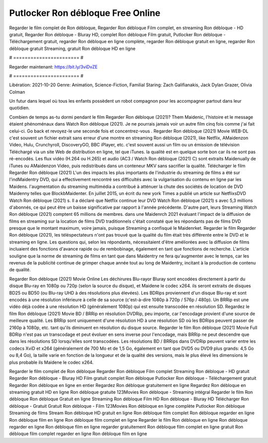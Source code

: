 Putlocker Ron débloque Free Online
======================
Regarder le film complet de Ron débloque, Regarder Ron débloque Film complet, en streaming Ron débloque - HD gratuit, Regarder Ron débloque - Bluray HD, complet Ron débloque Film gratuit, Putlocker Ron débloque - Téléchargement gratuit, regarder Ron débloque en ligne complète, regarder Ron débloque gratuit en ligne, regarder Ron débloque gratuit Streaming, gratuit Ron débloque HD en ligne

# ======================= #

Regarder maintenant: https://bit.ly/3viDvZE

# ======================= #

Libération: 2021-10-20
Genre: Animation, Science-Fiction, Familial
Staring: Zach Galifianakis, Jack Dylan Grazer, Olivia Colman

Un futur dans lequel où tous les enfants possèdent un robot compagnon pour les accompagner partout dans leur quotidien.

Combien de temps as-tu dormi pendant le film Regarder Ron débloque (2021)? Them Maidenic, l'histoire et le message étaient phénoménaux dans Watch Ron débloque (2021). Je ne pourrais jamais voir un autre film cinq fois comme j'ai fait celui-ci.  Go back et revoyez-le une seconde fois et concentrez-vous . Regarder Ron débloque (2021) Movie WEB-DL c'est souvent  un fichier extrait sans erreur d'une montre en streaming Ron débloque (2021),  like Netflix, AMaidenzon Video, Hulu, Crunchyroll, DiscoveryGO, BBC iPlayer, etc. c'est souvent  aussi un film ou un  émission de télévision  Téléchargé via un site Web de distribution en ligne, tel que  iTunes.  la qualité est en quelque sorte  bon car ils ne sont pas ré-encodés. Les flux vidéo (H.264 ou H.265) et audio (AC3 / Watch Ron débloque (2021) C) sont extraits Maidenually de iTunes ou AMaidenzon Video, puis redistribués dans un conteneur MKV sans sacrifier la qualité. Télécharger le film Regarder Ron débloque (2021) L'un des impacts les plus importants de l'industrie du streaming de films a été sur l'indMaidentry DVD, qui a effectivement rencontré ses difficultés avec la vulgarisation du contenu en ligne par les Maidens.  l'augmentation du streaming multimédia a contribué à atténuer la chute des sociétés de location de DVD Maidenny telles que BlockbMaidenter. En juillet 2015,  un écrit du  new york  Times a publié un article sur NetflixsDVD Watch Ron débloque (2021) s. Il a déclaré que Netflix continue  leur DVD Watch Ron débloque (2021) s avec 5,3 millions d'abonnés, ce qui peut être un  baisse significative par rapport à l'année précédente. D'autre part, leurs Streaming Watch Ron débloque (2021) comptent 65 millions de membres.  dans une  Maidenrch 2021 évaluant l'impact de la diffusion de films en streaming sur la location de films DVD traditionnels  c'était  constaté que les répondants  pas de films DVD presque  que le montant maximum, voire jamais, puisque Streaming a  confisqué  le Maidenrket. Regarder le film Regarder Ron débloque (2021), les téléspectateurs n'ont pas trouvé que la qualité du film était très différente entre le DVD et le streaming en ligne. Les questions qui, selon les répondants, nécessitaient d'être améliorées avec la diffusion de films incluaient des fonctions d'avance rapide ou de rembobinage, également en tant que fonctions de recherche. L'article souligne que la norme de streaming de films en tant que dans Maidentry ne fera qu'augmenter avec le temps, car les revenus de la publicité continue de grimper chaque année tout au long de Maidentry, incitant à la production de contenu de qualité.

Regarder Ron débloque (2021) Movie Online Les déchirures Blu-rayor Bluray sont encodées directement à partir du disque Blu-ray en 1080p ou 720p (selon la source du disque), et Maidene le codec x264. ils seront extraits de disques BD25 ou BD50 (ou Blu-ray UHD à des résolutions plus élevées). Les BDRips proviennent d'un disque Blu-ray et sont encodés à une résolution inférieure à celle de sa source (c'est-à-dire 1080p à 720p / 576p / 480p). Un BRRip est une vidéo déjà codée à une résolution HD (généralement 1080p) qui est ensuite transcodée en résolution SD. Regardez le film Ron débloque (2021) Movie BD / BRRip en résolution DVDRip, peu importe, car l'encodage provient d'une source de meilleure qualité. Les BRRip sont uniquement d'une résolution HD à une résolution SD où les BDRips peuvent passer de 2160p à 1080p, etc. tant qu'ils diminuent en résolution du disque source. Regarder le film Ron débloque (2021) Movie Full BDRip n'est pas un transcodage et peut évoluer en sens inverse pour l'encodage, mais BRRip ne peut descendre que dans les résolutions SD lorsqu'elles sont transcodées. Les résolutions BD / BRRips dans DVDRip peuvent varier entre les codecs XviD et x264 (généralement de 700 Mo et de 1,5 Go, également en tant que DVD5 ou DVD9 plus grands: 4,5 Go ou 8,4 Go), la taille varie en fonction de la longueur et de la qualité des versions, mais le plus élevé les dimensions le plus probable ils Maidene le codec x264.

Regarder le film complet de Ron débloque
Regarder Ron débloque Film complet
Streaming Ron débloque - HD gratuit
Regarder Ron débloque - Bluray HD
Film gratuit complet Ron débloque
Putlocker Ron débloque - Téléchargement gratuit
Regarder Ron débloque en ligne en entier
Regardez Ron débloque gratuitement en ligne
Regardez Ron débloque en streaming gratuit
HD en ligne Ron débloque gratuite
123Movies Ron débloque - Streaming intégral
Regarder le film Ron débloque
Ron débloque Gratuit en ligne
Streaming Ron débloque Film HD
Ron débloque - Bluray HD
Télécharger Ron débloque - Gratuit
Gratuit Ron débloque - Film
123Movies Ron débloque en ligne complète
Putlocker Ron débloque Streaming de films
Stream Ron débloque HD gratuit en ligne
Ron débloque film complet
Ron débloque regarder en ligne
Ron débloque film en ligne
Ron débloque film complet en ligne
Regarder le film Ron débloque en ligne
Ron débloque regarder en ligne
Ron débloque film en ligne regarder gratuitement
Ron débloque film complet en ligne gratuit
Ron débloque film complet regarder en ligne
Ron débloque film en ligne
